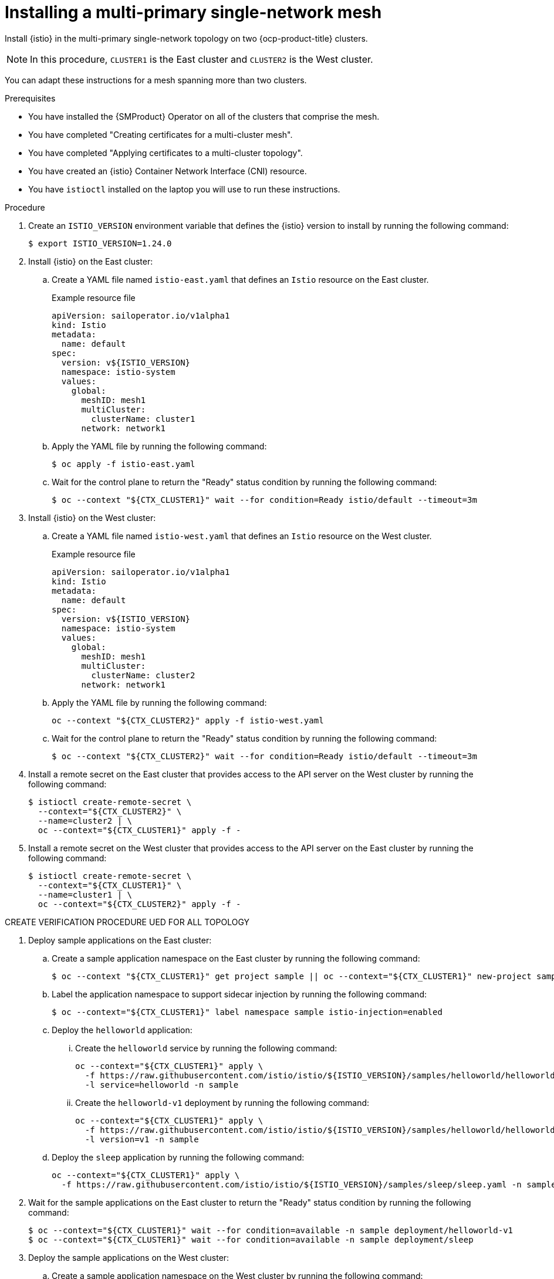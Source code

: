 :_mod-docs-content-type: Procedure
[id="ossm-installing-multi-primary-single-network-mesh_{context}"]
= Installing a multi-primary single-network mesh 
:context: ossm-installing-multi-primary-single-network-mesh

Install {istio} in the multi-primary single-network topology on two {ocp-product-title} clusters. 

[NOTE]
====
In this procedure, `CLUSTER1` is the East cluster and `CLUSTER2` is the West cluster. 
====

You can adapt these instructions for a mesh spanning more than two clusters.

.Prerequisites

* You have installed the {SMProduct} Operator on all of the clusters that comprise the mesh.

* You have completed "Creating certificates for a multi-cluster mesh". 

* You have completed "Applying certificates to a multi-cluster topology".

* You have created an {istio} Container Network Interface (CNI) resource.

* You have `istioctl` installed on the laptop you will use to run these instructions.

.Procedure

. Create an `ISTIO_VERSION` environment variable that defines the {istio} version to install by running the following command:
+
[source,terminal]
----
$ export ISTIO_VERSION=1.24.0 
----

. Install {istio} on the East cluster:

.. Create a YAML file named `istio-east.yaml` that defines an `Istio` resource on the East cluster.
+
.Example resource file
[source,yaml,subs="attributes,verbatim"]
----
apiVersion: sailoperator.io/v1alpha1
kind: Istio
metadata:
  name: default
spec:
  version: v${ISTIO_VERSION}
  namespace: istio-system
  values:
    global:
      meshID: mesh1
      multiCluster:
        clusterName: cluster1
      network: network1
----

.. Apply the YAML file by running the following command:
+
[source,terminal]
----
$ oc apply -f istio-east.yaml
----

.. Wait for the control plane to return the "Ready" status condition by running the following command:
+
[source,terminal]
----
$ oc --context "${CTX_CLUSTER1}" wait --for condition=Ready istio/default --timeout=3m
----

. Install {istio} on the West cluster:

.. Create a YAML file named `istio-west.yaml` that defines an `Istio` resource on the West cluster.
+
.Example resource file
[source,yaml,subs="attributes,verbatim"]
----
apiVersion: sailoperator.io/v1alpha1
kind: Istio
metadata:
  name: default
spec:
  version: v${ISTIO_VERSION}
  namespace: istio-system
  values:
    global:
      meshID: mesh1
      multiCluster:
        clusterName: cluster2
      network: network1
----

.. Apply the YAML file by running the following command:
+
[source,terminal]
----
oc --context "${CTX_CLUSTER2}" apply -f istio-west.yaml
----

.. Wait for the control plane to return the "Ready" status condition by running the following command:
+
[source,terminal]
----
$ oc --context "${CTX_CLUSTER2}" wait --for condition=Ready istio/default --timeout=3m
----

. Install a remote secret on the East cluster that provides access to the API server on the West cluster by running the following command:
+
[source,terminal]
----
$ istioctl create-remote-secret \
  --context="${CTX_CLUSTER2}" \
  --name=cluster2 | \
  oc --context="${CTX_CLUSTER1}" apply -f -
----

. Install a remote secret on the West cluster that provides access to the API server on the East cluster by running the following command:
+
[source,terminal]
----
$ istioctl create-remote-secret \
  --context="${CTX_CLUSTER1}" \
  --name=cluster1 | \
  oc --context="${CTX_CLUSTER2}" apply -f -
----





CREATE VERIFICATION PROCEDURE UED FOR ALL TOPOLOGY

. Deploy sample applications on the East cluster:

.. Create a sample application namespace on the East cluster by running the following command:
+
[source,terminal]
----
$ oc --context "${CTX_CLUSTER1}" get project sample || oc --context="${CTX_CLUSTER1}" new-project sample
----

.. Label the application namespace to support sidecar injection by running the following command:
+
[source,terminal]
----
$ oc --context="${CTX_CLUSTER1}" label namespace sample istio-injection=enabled
----

.. Deploy the `helloworld` application:

... Create the `helloworld` service by running the following command:
+
[source,terminal]
----
oc --context="${CTX_CLUSTER1}" apply \
  -f https://raw.githubusercontent.com/istio/istio/${ISTIO_VERSION}/samples/helloworld/helloworld.yaml \
  -l service=helloworld -n sample
----

... Create the `helloworld-v1` deployment by running the following command:
+
[source,terminal]
----
oc --context="${CTX_CLUSTER1}" apply \
  -f https://raw.githubusercontent.com/istio/istio/${ISTIO_VERSION}/samples/helloworld/helloworld.yaml \
  -l version=v1 -n sample
----

.. Deploy the `sleep` application by running the following command:
+
[source,terminal]
----
oc --context="${CTX_CLUSTER1}" apply \
  -f https://raw.githubusercontent.com/istio/istio/${ISTIO_VERSION}/samples/sleep/sleep.yaml -n sample
----

. Wait for the sample applications on the East cluster to return the "Ready" status condition by running the following command:
+
[source,terminal]
----
$ oc --context="${CTX_CLUSTER1}" wait --for condition=available -n sample deployment/helloworld-v1
$ oc --context="${CTX_CLUSTER1}" wait --for condition=available -n sample deployment/sleep
----

. Deploy the sample applications on the West cluster:

.. Create a sample application namespace on the West cluster by running the following command:
+
[source,terminal]
----
$ oc --context "${CTX_CLUSTER2}" get project sample || oc --context="${CTX_CLUSTER2}" new-project sample
----

.. Label the application namespace to support sidecar injection by running the following command:
+
[source,terminal]
----
$ oc --context="${CTX_CLUSTER2}" label namespace sample istio-injection=enabled
----

.. Deploy the `helloworld` application:

... Create the `helloworld` service by running the following command:
+
[source,terminal]
----
oc --context="${CTX_CLUSTER2}" apply \
  -f https://raw.githubusercontent.com/istio/istio/${ISTIO_VERSION}/samples/helloworld/helloworld.yaml \
  -l service=helloworld -n sample
----

... Create the `helloworld-v2` deployment by running the following command:
+
[source,terminal]
----
oc --context="${CTX_CLUSTER2}" apply \
  -f https://raw.githubusercontent.com/istio/istio/${ISTIO_VERSION}/samples/helloworld/helloworld.yaml \
  -l version=v2 -n sample
----

.. Deploy the `sleep` application by running the following command:
+
[source,terminal]
----
oc --context="${CTX_CLUSTER2}" apply \
  -f https://raw.githubusercontent.com/istio/istio/${ISTIO_VERSION}/samples/sleep/sleep.yaml -n sample
----

. Wait for the sample applications on the West cluster to return the "Ready" status condition by running the following command:
+
[source,terminal]
----
$ oc --context="${CTX_CLUSTER2}" wait --for condition=available -n sample deployment/helloworld-v2
$ oc --context="${CTX_CLUSTER2}" wait --for condition=available -n sample deployment/sleep
----

.Verifying traffic flows between clusters

. For the East cluster, send 10 requests to the `helloworld` service by running the following command:
+
[source,terminal]
----
for i in {0..9}; do
  oc --context="${CTX_CLUSTER1}" exec -n sample deploy/sleep -c sleep -- curl -sS helloworld.sample:5000/hello;
done
----
+
Verify that you see responses from both clusters. This means you will see version 1 and version 2 of the service in the responses. 

. For the West cluster, send 10 requests to the `helloworld` service:
+
[source,terminal]
----
for i in {0..9}; do
  oc --context="${CTX_CLUSTER2}" exec -n sample deploy/sleep -c sleep -- curl -sS helloworld.sample:5000/hello;
done
----
+
Verify that you see responses from both clusters. This means you will see version 1 and version 2 of the service in the responses. 


====== END ======

.Cleanup

. Optional: Remove the cluster1 from a development environment by running the following command:
+
[source,terminal]
----
oc --context="${CTX_CLUSTER1}" delete istio/default ns/istio-system ns/sample ns/istio-cni
----

. 
. Optional: Remove the cluster2 from a development environment by running the following command:
+
[source,terminal]
----
oc --context="${CTX_CLUSTER2}" delete istio/default ns/istio-system ns/sample ns/istio-cni
----

